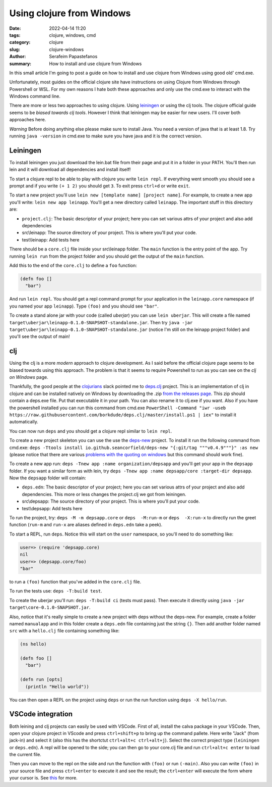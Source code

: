 Using clojure from Windows
##########################

:date: 2022-04-14 11:20
:tags: clojure, windows, cmd
:category: clojure
:slug: clojure-windows
:author: Serafeim Papastefanos
:summary: How to install and use clojure from Windows

In this small article I'm going to post a guide on how to install and use clojure from Windows using good old' cmd.exe.

Unfortunately, most guides on the official clojure site have instructions on using Clojure from Windows through Powershell or WSL.
For my own reasons I hate both these approaches and only use the cmd.exe to interact with the Windows command line. 

There are more or less two approaches to using clojure. Using leiningen_ or using the clj tools. 
The clojure official guide seems to be `biased towards clj tools`. However I think that leiningen may be easier for new users.
I'll cover both approaches here. 

*Warning* Before doing anything else please make sure to install Java. You need a version of java that is at least 1.8. Try running 
``java -version`` in cmd.exe to make sure you have java and it is the correct version.

Leiningen
---------

To install leiningen you just download the lein.bat file from their page and put it in a folder in your PATH. You'll then run
lein and it will download all dependencies and install itself! 

To start a clojure repl to be able to play with clojure you write ``lein repl``. If everything went smooth you should see a prompt 
and if you write ``(+ 1 2)`` you should get ``3``. To exit press ``ctrl+d`` or write ``exit``.

To start a new project you'll use ``lein new [template name] [project name]``. For example, to create a new app you'll write:
``lein new app leinapp``. You'll get a new directory called ``leinapp``. The important stuff in this directory are: 

* ``project.clj``: The basic descriptor of your project; here you can set various attrs of your project and also add dependencies
* src\\leinapp: The source directory of your project. This is where you'll put your code. 
* test\\leinapp: Add tests here
 
There should be a ``core.clj`` file inside your src\\leinapp folder. The ``main`` function is the entry point of the app. Try running 
``lein run`` from the project folder and you should get the output of the ``main`` function. 

Add this to the end of the ``core.clj`` to define a ``foo`` function: 

.. code-block:: clojure

    (defn foo []
      "bar")

And run ``lein repl``. You should get a repl command prompt for your application
in the ``leinapp.core`` namespace (if you named your app ``leinapp``). Type 
``(foo)`` and you should see ``"bar"``.

To create a stand alone jar with your code (called *uberjar*) you can use ``lein uberjar``. This will create a file 
named ``target\uberjar\leinapp-0.1.0-SNAPSHOT-standalone.jar``. Then try ``java -jar target\uberjar\leinapp-0.1.0-SNAPSHOT-standalone.jar``
(notice I'm still on the leinapp project folder) and you'll see the output of main!


clj
---

Using the clj is a more *modern* approach to clojure development. As I said before the official clojure page seems to be biased towards
using this approach. The problem is that it seems to require Powershell to run as you can see on the  `clj on Windows` page.

Thankfully, the good people at the clojurians_ slack pointed me to deps.clj_ project. This is an implementation of clj in clojure and
can be installed natively on Windows by downloading the .zip `from the releases page`_. This zip should contain a deps.exe file. Put 
that executable it in your path. You can also rename it to clj.exe if you want. Also if you have the powershell installed you can run this command from cmd.exe
``PowerShell -Command "iwr -useb https://raw.githubusercontent.com/borkdude/deps.clj/master/install.ps1 | iex"`` to install it automatically.

You can now run ``deps`` and you should get a clojure repl similar to ``lein repl``. 

To create a new project skeleton you can use the 
use the deps-new_ project. To install it run the following command from cmd.exe: 
``deps -Ttools install io.github.seancorfield/deps-new "{:git/tag """v0.4.9"""}" :as new`` (please notice that there are various 
`problems with the quoting on windows`_ but this command should work fine). 

To create a new app run: ``deps -Tnew app :name organization/depsapp`` and you'll get your app in the ``depsapp`` folder. If you want 
a similar form as with lein, try ``deps -Tnew app :name depsapp/core :target-dir depsapp``. Now the ``depsapp`` folder will contain:

* ``deps.edn``: The basic descriptor of your project; here you can set various attrs of your project and also add dependencies. This more or less changes the project.clj we got from leiningen.
* src\\depsapp: The source directory of your project. This is where you'll put your code. 
* test\\depsapp: Add tests here

To run the project, try: ``deps -M -m depsapp.core`` or 
``deps  -M:run-m`` or 
``deps  -X:run-x`` to directly run the greet function (``run-m`` and ``run-x`` are aliases defined in ``deps.edn`` take a peek).

To start a REPL, run ``deps``. Notice this will start on the ``user`` namespace, so you'll need to do something like:

.. code-block:: clojure

  user=> (require 'depsapp.core)
  nil
  user=> (depsapp.core/foo)
  "bar"

to run a ``(foo)`` function that you've added in the ``core.clj`` file.

To run the tests use: ``deps -T:build test``. 

To create the uberjar you'll run: 
``deps -T:build ci`` (tests must pass). Then execute it directly using 
``java -jar target\core-0.1.0-SNAPSHOT.jar``.

Also, notice that it's really simple to create a new project with deps without the deps-new. For example,
create a folder named ``manualapp`` and in this folder 
create a ``deps.edn`` file containing just the string ``{}``. Then add another folder named ``src`` with a  ``hello.clj`` file
containing something like:

.. code-block:: clojure

  (ns hello)

  (defn foo []
    "bar")

  (defn run [opts]
    (println "Hello world"))

You can then open a REPL on the project using ``deps`` or run the run function using ``deps -X hello/run``.

VSCode integration
------------------

Both leining and clj projects can easily be used with VSCode. First of all, install the calva package in your VSCode. Then, open your
clojure project in VScode and press ``ctrl+shift+p`` to bring up the command pallete. Here write "Jack" (from jack-in) and select it 
(also this has the shortctut ``ctrl+alt+c ctrl+alt+j``). Select the correct project type (``leiningen`` or ``deps.edn``). A repl 
will be opened to the side; you can then go to your core.clj file and run ``ctrl+alt+c enter`` to load the current file.

Then you can move to the repl on the side and run the function with ``(foo)`` or run ``(-main)``. Also you can write ``(foo)`` 
in your source file and press ``ctrl+enter`` to execute it and see the result; the ``ctrl+enter`` will execute the form where your 
cursor is. See this_ for more.



.. _`biased towards clj tools`: https://clojure.org/guides/getting_started
.. _`leiningen`: https://leiningen.org/
.. _`clj on Windows`: https://github.com/clojure/tools.deps.alpha/wiki/clj-on-Windows
.. _`clojurians`: https://clojurians.slack.com/
.. _deps.clj: https://github.com/borkdude/deps.clj
.. _`from the releases page`: https://github.com/borkdude/deps.clj/releases
.. _deps-new: https://github.com/seancorfield/deps-new
.. _`problems with the quoting on windows`: https://clojure.org/reference/deps_and_cli#quoting
.. _this: https://calva.io/try-first/